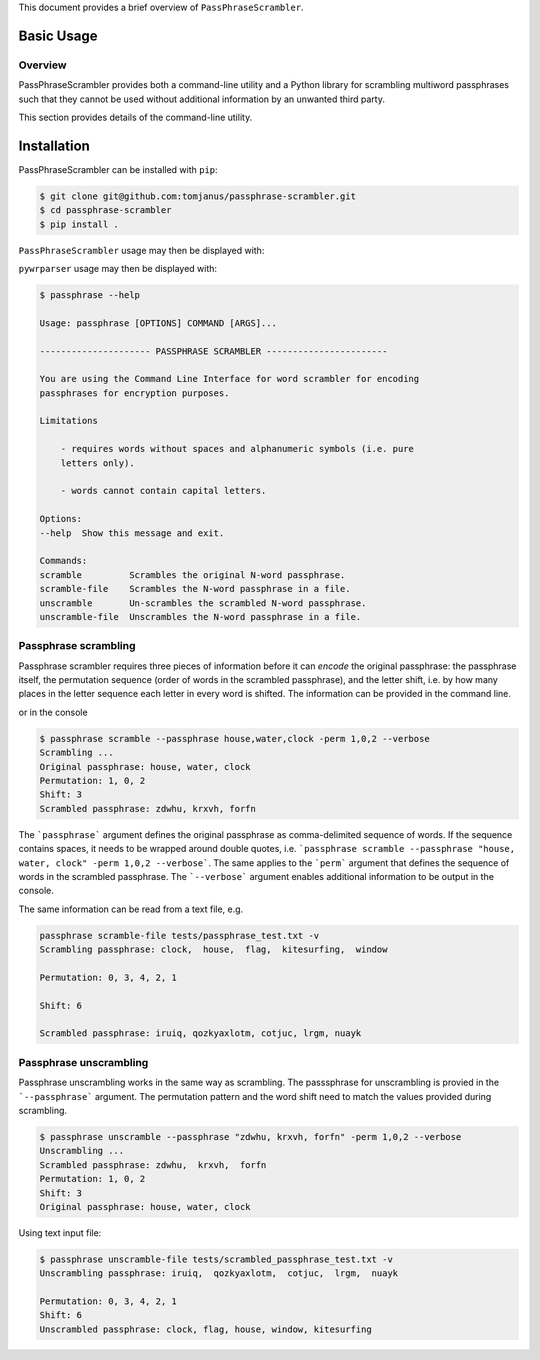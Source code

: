 This document provides a brief overview of ``PassPhraseScrambler``.

Basic Usage
===========

Overview
--------

PassPhraseScrambler provides both a command-line utility and a Python library for 
scrambling multiword passphrases such that they cannot be used without additional
information by an unwanted third party.

This section provides details of the command-line utility.

Installation
============

PassPhraseScrambler can be installed with ``pip``:

.. code-block:: console

    $ git clone git@github.com:tomjanus/passphrase-scrambler.git
    $ cd passphrase-scrambler
    $ pip install .

``PassPhraseScrambler`` usage may then be displayed with:

``pywrparser`` usage may then be displayed with:

.. code-block:: console

    $ passphrase --help

    Usage: passphrase [OPTIONS] COMMAND [ARGS]...

    --------------------- PASSPHRASE SCRAMBLER -----------------------

    You are using the Command Line Interface for word scrambler for encoding
    passphrases for encryption purposes.

    Limitations

        - requires words without spaces and alphanumeric symbols (i.e. pure
        letters only).

        - words cannot contain capital letters.

    Options:
    --help  Show this message and exit.

    Commands:
    scramble         Scrambles the original N-word passphrase.
    scramble-file    Scrambles the N-word passphrase in a file.
    unscramble       Un-scrambles the scrambled N-word passphrase.
    unscramble-file  Unscrambles the N-word passphrase in a file.


Passphrase scrambling
----------

Passphrase scrambler requires three pieces of information before it can `encode` the
original passphrase: the passphrase itself, the permutation sequence (order of words
in the scrambled passphrase), and the letter shift, i.e. by how many places in the letter
sequence each letter in every word is shifted. The information can be provided in the
command line.


or in the console

.. code-block:: console

    $ passphrase scramble --passphrase house,water,clock -perm 1,0,2 --verbose
    Scrambling ...
    Original passphrase: house, water, clock
    Permutation: 1, 0, 2
    Shift: 3
    Scrambled passphrase: zdwhu, krxvh, forfn

The ```passphrase``` argument defines the original passphrase as comma-delimited
sequence of words. If the sequence contains spaces, it needs to be wrapped around
double quotes, i.e. ```passphrase scramble --passphrase "house, water, clock" -perm 1,0,2 --verbose```. 
The same applies to the ```perm``` argument that defines the sequence of words in the scrambled
passphrase. The ```--verbose``` argument enables additional information to be output in the console.

The same information can be read from a text file, e.g.

.. code-block:: console

    passphrase scramble-file tests/passphrase_test.txt -v
    Scrambling passphrase: clock,  house,  flag,  kitesurfing,  window

    Permutation: 0, 3, 4, 2, 1

    Shift: 6

    Scrambled passphrase: iruiq, qozkyaxlotm, cotjuc, lrgm, nuayk


Passphrase unscrambling
----------

Passphrase unscrambling works in the same way as scrambling. The passsphrase for unscrambling
is provied in the ```--passphrase``` argument. The permutation pattern and the word shift
need to match the values provided during scrambling.

.. code-block:: console

    $ passphrase unscramble --passphrase "zdwhu, krxvh, forfn" -perm 1,0,2 --verbose
    Unscrambling ...
    Scrambled passphrase: zdwhu,  krxvh,  forfn
    Permutation: 1, 0, 2
    Shift: 3
    Original passphrase: house, water, clock

Using text input file:

.. code-block:: console

    $ passphrase unscramble-file tests/scrambled_passphrase_test.txt -v
    Unscrambling passphrase: iruiq,  qozkyaxlotm,  cotjuc,  lrgm,  nuayk

    Permutation: 0, 3, 4, 2, 1
    Shift: 6
    Unscrambled passphrase: clock, flag, house, window, kitesurfing

